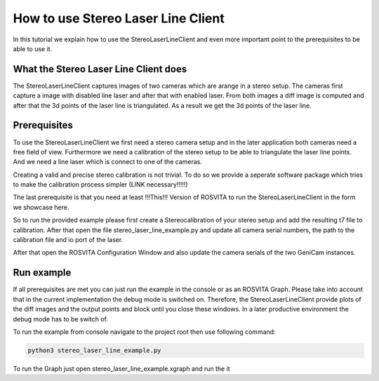 ***********************************
How to use Stereo Laser Line Client
***********************************

In this tutorial we explain how to use the StereoLaserLineClient and even more important
point to the prerequisites to be able to use it.

What the Stereo Laser Line Client does
--------------------------------------

The StereoLaserLineClient captures images of two cameras which are arange in a stereo setup.
The cameras first capture a image with disabled line laser and after that with enabled laser.
From both images a diff image is computed and after that the 3d points of the laser line is
triangulated. As a result we get the 3d points of the laser line.

Prerequisites
-------------

To use the StereoLaserLineClient we first need a stereo camera setup and in the later application
both cameras need a free field of view. Furthermore we need a calibration of the stereo setup to be
able to triangulate the laser line points. And we need a line laser which is connect to one of the
cameras.

Creating a valid and precise stereo calibration is not trivial. To do so we provide a seperate
software package which tries to make the calibration process simpler (LINK necessary!!!!!)

The last prerequisite is that you need at least !!!This!!! Version of ROSVITA to run the
StereoLaserLineClient in the form we showcase here.

So to run the provided example please first create a Stereocalibration of your stereo setup and add
the resulting t7 file to calibration. After that open the file stereo_laser_line_example.py and update all camera serial numbers, the path to the calibration file and io port of the laser.

After that open the ROSVITA Configuration Window and also update the camera serials of the two GeniCam instances.

Run example
-----------

If all prerequisites are met you can just run the example in the console or as an ROSVITA Graph.
Please take into account that in the current implementation the debug mode is switched on. Therefore, the StereoLaserLineClient provide plots of the diff images and the output points and block until you close these windows. In a later productive environment the debug mode has to be switch of.

To run the example from console navigate to the project root then use following command:

.. code-block:: bash

  python3 stereo_laser_line_example.py

To run the Graph just open stereo_laser_line_example.xgraph and run the it
